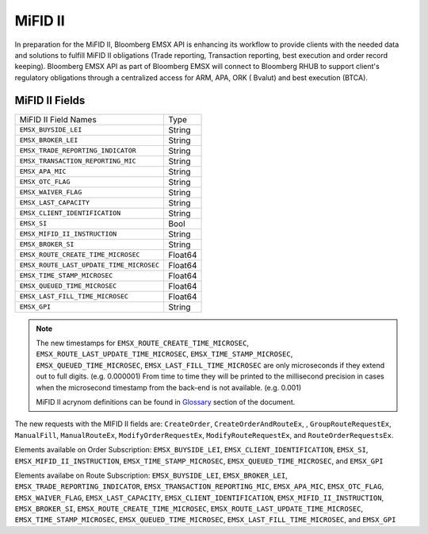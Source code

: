 ########
MiFID II
########


In preparation for the MiFID II, Bloomberg EMSX API is enhancing its workflow to provide clients with the 
needed data and solutions to fulfill MiFID II obligations (Trade reporting, Transaction reporting, best 
execution and order record keeping). Bloomberg EMSX API as part of Bloomberg EMSX will connect to 
Bloomberg RHUB to support client's regulatory obligations through a centralized access for ARM, APA, ORK (
Bvalut) and best execution (BTCA).


MiFID II Fields
===============

=========================================== ======= 
MiFID II Field Names 						Type	
------------------------------------------- ------- 
``EMSX_BUYSIDE_LEI``						String	
``EMSX_BROKER_LEI``							String  
``EMSX_TRADE_REPORTING_INDICATOR``			String	
``EMSX_TRANSACTION_REPORTING_MIC``			String	
``EMSX_APA_MIC``							String	
``EMSX_OTC_FLAG``							String
``EMSX_WAIVER_FLAG``						String
``EMSX_LAST_CAPACITY``						String
``EMSX_CLIENT_IDENTIFICATION``				String
``EMSX_SI``									Bool
``EMSX_MIFID_II_INSTRUCTION``				String
``EMSX_BROKER_SI``							String	
``EMSX_ROUTE_CREATE_TIME_MICROSEC``			Float64	
``EMSX_ROUTE_LAST_UPDATE_TIME_MICROSEC``	Float64	
``EMSX_TIME_STAMP_MICROSEC``				Float64
``EMSX_QUEUED_TIME_MICROSEC``				Float64	
``EMSX_LAST_FILL_TIME_MICROSEC``			Float64	
``EMSX_GPI``								String	
=========================================== ======= 


.. note::

	The new timestamps for ``EMSX_ROUTE_CREATE_TIME_MICROSEC``, ``EMSX_ROUTE_LAST_UPDATE_TIME_MICROSEC``, 
	``EMSX_TIME_STAMP_MICROSEC``, ``EMSX_QUEUED_TIME_MICROSEC``, ``EMSX_LAST_FILL_TIME_MICROSEC`` are only 
	microseconds if they extend out to full digits. (e.g. 0.000001) From time to time they will be printed 
	to the millisecond precision in cases when the microsecond timestamp from the back-end is not 
	available. (e.g. 0.001)  	

	MiFID II acrynom definitions can be found in `Glossary`_ section of the document.

	.. _Glossary: http://emsx-api-doc.readthedocs.io/en/latest/glossary.html


The new requests with the MIFID II fields are:
``CreateOrder``, ``CreateOrderAndRouteEx``, , ``GroupRouteRequestEx``,  ``ManualFill``, ``ManualRouteEx``, ``ModifyOrderRequestEx``, 
``ModifyRouteRequestEx``, and ``RouteOrderRequestsEx``.


Elements available on Order Subscription: ``EMSX_BUYSIDE_LEI``, ``EMSX_CLIENT_IDENTIFICATION``, ``EMSX_SI``, 
``EMSX_MIFID_II_INSTRUCTION``, ``EMSX_TIME_STAMP_MICROSEC``, ``EMSX_QUEUED_TIME_MICROSEC``, and ``EMSX_GPI``

Elements availabe on Route Subscription: ``EMSX_BUYSIDE_LEI``, ``EMSX_BROKER_LEI``, ``EMSX_TRADE_REPORTING_INDICATOR``, 
``EMSX_TRANSACTION_REPORTING_MIC``, ``EMSX_APA_MIC``, ``EMSX_OTC_FLAG``, ``EMSX_WAIVER_FLAG``, ``EMSX_LAST_CAPACITY``,
``EMSX_CLIENT_IDENTIFICATION``, ``EMSX_MIFID_II_INSTRUCTION``, ``EMSX_BROKER_SI``, ``EMSX_ROUTE_CREATE_TIME_MICROSEC``, 
``EMSX_ROUTE_LAST_UPDATE_TIME_MICROSEC``, ``EMSX_TIME_STAMP_MICROSEC``, ``EMSX_QUEUED_TIME_MICROSEC``, ``EMSX_LAST_FILL_TIME_MICROSEC``, 
and ``EMSX_GPI``	
